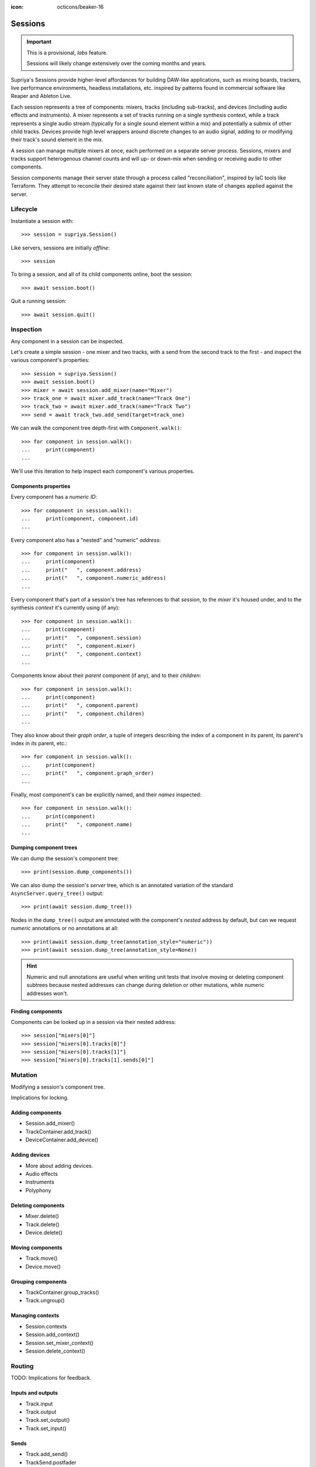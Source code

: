 :icon: octicons/beaker-16

Sessions
========

.. important::

   This is a provisional, *labs* feature.

   Sessions will likely change extensively over the coming months and years.

.. self-criticism::

   Under construction.

Supriya's Sessions provide higher-level affordances for building DAW-like
applications, such as mixing boards, trackers, live performance environments,
headless installations, etc. inspired by patterns found in commercial software
like Reaper and Ableton Live.

Each session represents a tree of components: mixers, tracks (including
sub-tracks), and devices (including audio effects and instruments). A mixer
represents a set of tracks running on a single synthesis context, while a track
represents a single audio stream (typically for a single sound element within a
mix) and potentially a submix of other child tracks. Devices provide high level
wrappers around discrete changes to an audio signal, adding to or modifying
their track's sound element in the mix.

A session can manage multiple mixers at once, each performed on a separate
server process. Sessions, mixers and tracks support heterogenous channel counts
and will up- or down-mix when sending or receiving audio to other components.

Session components manage their server state through a process called
"reconciliation", inspired by IaC tools like Terraform. They attempt to
reconcile their desired state against their last known state of changes applied
against the server.

Lifecycle
---------

Instantiate a session with::

    >>> session = supriya.Session()

Like servers, sessions are initially *offline*::

    >>> session

To bring a session, and all of its child components online, boot the session::

    >>> await session.boot()

Quit a running session::

    >>> await session.quit()

Inspection
----------

Any component in a session can be inspected.

Let's create a simple session - one mixer and two tracks, with a send from the
second track to the first - and inspect the various component's properties::

    >>> session = supriya.Session()
    >>> await session.boot()
    >>> mixer = await session.add_mixer(name="Mixer")
    >>> track_one = await mixer.add_track(name="Track One")
    >>> track_two = await mixer.add_track(name="Track Two")
    >>> send = await track_two.add_send(target=track_one)

We can walk the component tree depth-first with ``Component.walk()``::

    >>> for component in session.walk():
    ...     print(component)
    ...

We'll use this iteration to help inspect each component's various properties.

Components properties
`````````````````````

Every component has a *numeric ID*::

    >>> for component in session.walk():
    ...     print(component, component.id)
    ...

Every component also has a "nested" and "numeric" *address*::

    >>> for component in session.walk():
    ...     print(component)
    ...     print("   ", component.address)
    ...     print("   ", component.numeric_address)
    ...

Every component that's part of a session's tree has references to that
*session*, to the *mixer* it's housed under, and to the synthesis *context*
it's currently using (if any)::

    >>> for component in session.walk():
    ...     print(component)
    ...     print("   ", component.session)
    ...     print("   ", component.mixer)
    ...     print("   ", component.context)
    ...

Components know about their *parent* component (if any), and to their *children*::

    >>> for component in session.walk():
    ...     print(component)
    ...     print("   ", component.parent)
    ...     print("   ", component.children)
    ...

They also know about their *graph order*, a tuple of integers describing the index
of a component in its parent, its parent's index in *its* parent, etc.::

    >>> for component in session.walk():
    ...     print(component)
    ...     print("   ", component.graph_order)
    ...

Finally, most component's can be explicitly named, and their *names* inspected::

    >>> for component in session.walk():
    ...     print(component)
    ...     print("   ", component.name)
    ...

Dumping component trees
```````````````````````

We can dump the session's component tree::

    >>> print(session.dump_components())

We can also dump the session's *server* tree, which is an annotated variation
of the standard ``AsyncServer.query_tree()`` output::

    >>> print(await session.dump_tree())

.. info::

    The first line in the output is a representation of the synthesis context
    that the dumped tree is running under. A session can host multiple
    synthesis contexts at once, and a session's server tree output will reflect
    each of them.

Nodes in the ``dump_tree()`` output are annotated with the component's *nested*
address by default, but can we request *numeric* annotations or no annotations
at all::

    >>> print(await session.dump_tree(annotation_style="numeric"))
    >>> print(await session.dump_tree(annotation_style=None))

.. hint::

    Numeric and null annotations are useful when writing unit tests that
    involve moving or deleting component subtrees because nested addresses can
    change during deletion or other mutations, while numeric addresses won't.

Finding components
``````````````````

Components can be looked up in a session via their nested address::

    >>> session["mixers[0]"]
    >>> session["mixers[0].tracks[0]"]
    >>> session["mixers[0].tracks[1]"]
    >>> session["mixers[0].tracks[1].sends[0]"]

Mutation
--------

Modifying a session's component tree.

Implications for locking.

Adding components
`````````````````

- Session.add_mixer()
- TrackContainer.add_track()
- DeviceContainer.add_device()

Adding devices
``````````````

- More about adding devices.
- Audio effects
- Instruments
- Polyphony

Deleting components
```````````````````

- Mixer.delete()
- Track.delete()
- Device.delete()

Moving components
`````````````````

- Track.move()
- Device.move()

Grouping components
```````````````````

- TrackContainer.group_tracks()
- Track.ungroup()

Managing contexts
`````````````````

- Session.contexts
- Session.add_context()
- Session.set_mixer_context()
- Session.delete_context()

Routing
-------

TODO: Implications for feedback.

Inputs and outputs
``````````````````

- Track.input
- Track.output
- Track.set_output()
- Track.set_input()

Sends
`````

- Track.add_send()
- TrackSend.postfader
- TrackSend.delete

Gain
````

- Mixer.parameters["gain"]
- Track.parameters["gain"]
- TrackSend.parameters["gain"]

Monitoring
``````````

- Track.input_levels
- Track.output_levels
- Mixer.input_levels
- Mixer.output_levels

Up- and down-mixing
```````````````````

- Component.channel_count
- Component.effective_channel_count
- Session.set_channel_count()
- Mixer.set_channel_count()
- Track.set_channel_count()

Muting and soloing
``````````````````

- Track.set_muted()
- Track.set_soloed()
- Track.is_muted
- Track.is_soloed
- Track.is_active

Extension
---------

Configuring devices
```````````````````

Configuring audio effects
`````````````````````````

Configuring instruments
```````````````````````

Writing new devices
```````````````````

Reconciliation
``````````````

Specs
`````

Performance
-----------

Performance events
``````````````````

Input devices
`````````````

Bindings
````````

Patterns
````````

Transport
`````````
